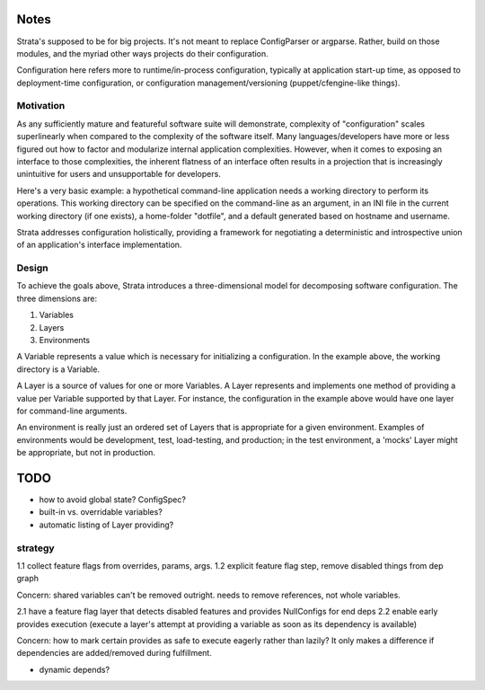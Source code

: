 Notes
=====

Strata's supposed to be for big projects. It's not meant to replace
ConfigParser or argparse. Rather, build on those modules, and the
myriad other ways projects do their configuration.

Configuration here refers more to runtime/in-process configuration,
typically at application start-up time, as opposed to deployment-time
configuration, or configuration management/versioning
(puppet/cfengine-like things).


Motivation
----------

As any sufficiently mature and featureful software suite will
demonstrate, complexity of "configuration" scales superlinearly when
compared to the complexity of the software itself. Many
languages/developers have more or less figured out how to factor and
modularize internal application complexities. However, when it comes
to exposing an interface to those complexities, the inherent flatness
of an interface often results in a projection that is increasingly
unintuitive for users and unsupportable for developers.

Here's a very basic example: a hypothetical command-line application
needs a working directory to perform its operations. This working
directory can be specified on the command-line as an argument, in an
INI file in the current working directory (if one exists), a
home-folder "dotfile", and a default generated based on hostname and
username.

Strata addresses configuration holistically, providing a framework for
negotiating a deterministic and introspective union of an
application's interface implementation.


Design
------

To achieve the goals above, Strata introduces a three-dimensional
model for decomposing software configuration. The three dimensions
are:

1. Variables
2. Layers
3. Environments

A Variable represents a value which is necessary for initializing a
configuration. In the example above, the working directory is a
Variable.

A Layer is a source of values for one or more Variables. A Layer
represents and implements one method of providing a value per Variable
supported by that Layer. For instance, the configuration in the
example above would have one layer for command-line arguments.

An environment is really just an ordered set of Layers that is
appropriate for a given environment. Examples of environments would be
development, test, load-testing, and production; in the test
environment, a 'mocks' Layer might be appropriate, but not in
production.


TODO
====

* how to avoid global state? ConfigSpec?
* built-in vs. overridable variables?
* automatic listing of Layer providing?


strategy
--------

1.1 collect feature flags from overrides, params, args.
1.2 explicit feature flag step, remove disabled things from dep graph

Concern: shared variables can't be removed outright. needs to remove
references, not whole variables.

2.1 have a feature flag layer that detects disabled features and
provides NullConfigs for end deps
2.2 enable early provides execution (execute a layer's attempt at
providing a variable as soon as its dependency is available)

Concern: how to mark certain provides as safe to execute eagerly
rather than lazily? It only makes a difference if dependencies are
added/removed during fulfillment.

* dynamic depends?
